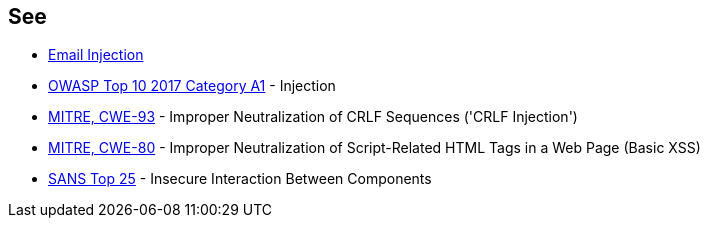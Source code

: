== See

* https://www.damonkohler.com/2008/12/email-injection.html[Email Injection]
* https://www.owasp.org/index.php/Top_10-2017_A1-Injection[OWASP Top 10 2017 Category A1] - Injection
* https://cwe.mitre.org/data/definitions/93.html[MITRE, CWE-93] - Improper Neutralization of CRLF Sequences ('CRLF Injection')
* https://cwe.mitre.org/data/definitions/80.html[MITRE, CWE-80] - Improper Neutralization of Script-Related HTML Tags in a Web Page (Basic XSS)
* https://www.sans.org/top25-software-errors/#cat1[SANS Top 25] - Insecure Interaction Between Components